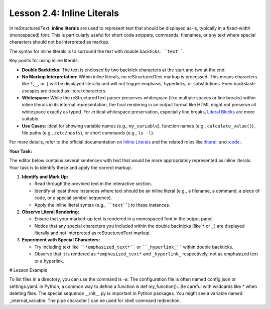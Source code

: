 ..
   _Chapter: 2. Basic Text Formatting (Inline Markup)
..
   _Next: 2_5_inline_markup_recognition_rules

============================
Lesson 2.4: Inline Literals
============================

In reStructuredText, **inline literals** are used to represent text that should be
displayed as-is, typically in a fixed-width (monospaced) font. This is
particularly useful for short code snippets, commands, filenames, or any text
where special characters should not be interpreted as markup.

The syntax for inline literals is to surround the text with double backticks:
````text````.

Key points for using inline literals:

*   **Double Backticks:** The text is enclosed by two backtick characters at the
    start and two at the end.
*   **No Markup Interpretation:** Within inline literals, no reStructuredText markup
    is processed. This means characters like ``*``, ``_``, or ``|`` will be
    displayed literally and will not trigger emphasis, hyperlinks, or
    substitutions. Even backslash-escapes are treated as literal characters.
*   **Whitespace:** While the reStructuredText parser preserves whitespace (like
    multiple spaces or line breaks) within inline literals in its internal
    representation, the final rendering in an output format like HTML might
    not preserve all whitespace exactly as typed. For critical whitespace
    preservation, especially line breaks, `Literal Blocks`_ are more suitable.
*   **Use Cases:** Ideal for showing variable names (e.g., ``my_variable``),
    function names (e.g., ``calculate_value()``), file paths (e.g.,
    ``/etc/hosts``), or short commands (e.g., ``ls -l``).

For more details, refer to the official documentation on
`Inline Literals <https://docutils.sourceforge.io/docs/ref/rst/restructuredtext.html#inline-literals>`_
and the related roles like `:literal: <https://docutils.sourceforge.io/docs/ref/rst/roles.html#literal>`_
and `:code: <https://docutils.sourceforge.io/docs/ref/rst/roles.html#code>`_.

.. _Literal Blocks: https://docutils.sourceforge.io/docs/ref/rst/restructuredtext.html#literal-blocks

**Your Task:**

The editor below contains several sentences with text that would be more appropriately
represented as inline literals. Your task is to identify these and apply the correct
markup.

1.  **Identify and Mark Up:**

    * Read through the provided text in the interactive section.
    * Identify at least three instances where text should be an inline literal
      (e.g., a filename, a command, a piece of code, or a special symbol sequence).
    * Apply the inline literal syntax (e.g., ````text````) to these instances.
2.  **Observe Literal Rendering:**

    * Ensure that your marked-up text is rendered in a monospaced font in the
      output panel.
    * Notice that any special characters you included within the double backticks
      (like ``*`` or ``_``) are displayed literally and not interpreted as
      reStructuredText markup.
3.  **Experiment with Special Characters:**

    * Try including text like ````*emphasized_text*```` or ````_hyperlink_````
      within double backticks.
    * Observe that it is rendered as ``*emphasized_text*`` and ``_hyperlink_``
      respectively, not as emphasized text or a hyperlink.

# Lesson Example

To list files in a directory, you can use the command ls -a.
The configuration file is often named config.json or settings.yaml.
In Python, a common way to define a function is def my_function():.
Be careful with wildcards like * when deleting files.
The special sequence __init__.py is important in Python packages.
You might see a variable named _internal_variable.
The pipe character | can be used for shell command redirection.
